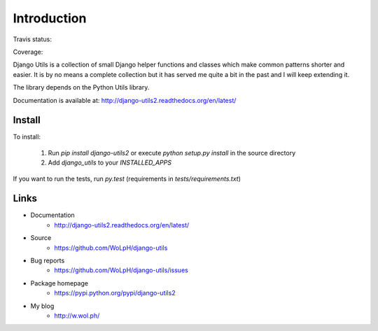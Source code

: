 Introduction
============

Travis status:

.. image:: https://travis-ci.org/WoLpH/django-utils.png?branch=master
  :target: https://travis-ci.org/WoLpH/django-utils

Coverage:

.. image:: https://coveralls.io/repos/WoLpH/django-utils/badge.png?branch=master
  :target: https://coveralls.io/r/WoLpH/django-utils?branch=master

Django Utils is a collection of small Django helper functions and
classes which make common patterns shorter and easier. It is by no means a
complete collection but it has served me quite a bit in the past and I will
keep extending it.

The library depends on the Python Utils library.

Documentation is available at: http://django-utils2.readthedocs.org/en/latest/

Install
-------

To install:

 1. Run `pip install django-utils2` or execute `python setup.py install` in the source directory
 2. Add `django_utils` to your `INSTALLED_APPS`

If you want to run the tests, run `py.test` (requirements in `tests/requirements.txt`)

Links
-----

* Documentation
    - http://django-utils2.readthedocs.org/en/latest/
* Source
    - https://github.com/WoLpH/django-utils
* Bug reports 
    - https://github.com/WoLpH/django-utils/issues
* Package homepage
    - https://pypi.python.org/pypi/django-utils2
* My blog
    - http://w.wol.ph/



